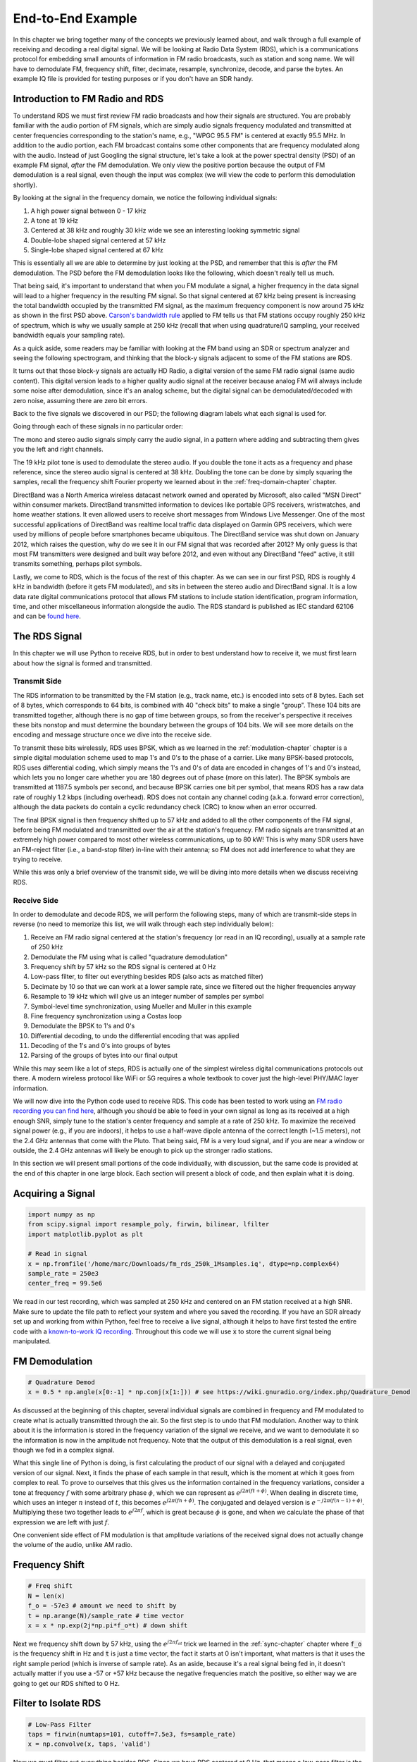 .. _rds-chapter:

##################
End-to-End Example
##################

In this chapter we bring together many of the concepts we previously learned about, and walk through a full example of receiving and decoding a real digital signal.  We will be looking at Radio Data System (RDS), which is a communications protocol for embedding small amounts of information in FM radio broadcasts, such as station and song name.  We will have to demodulate FM, frequency shift, filter, decimate, resample, synchronize, decode, and parse the bytes.  An example IQ file is provided for testing purposes or if you don't have an SDR handy.

********************************
Introduction to FM Radio and RDS
********************************

To understand RDS we must first review FM radio broadcasts and how their signals are structured.  You are probably familiar with the audio portion of FM signals, which are simply audio signals frequency modulated and transmitted at center frequencies corresponding to the station's name, e.g., "WPGC 95.5 FM" is centered at exactly 95.5 MHz.  In addition to the audio portion, each FM broadcast contains some other components that are frequency modulated along with the audio.  Instead of just Googling the signal structure, let's take a look at the power spectral density (PSD) of an example FM signal, *after* the FM demodulation. We only view the positive portion because the output of FM demodulation is a real signal, even though the input was complex (we will view the code to perform this demodulation shortly). 

.. image:: ../_images/fm_psd.svg
   :align: center 
   :target: ../_images/fm_psd.svg

By looking at the signal in the frequency domain, we notice the following individual signals:

#. A high power signal between 0 - 17 kHz
#. A tone at 19 kHz
#. Centered at 38 kHz and roughly 30 kHz wide we see an interesting looking symmetric signal
#. Double-lobe shaped signal centered at 57 kHz
#. Single-lobe shaped signal centered at 67 kHz

This is essentially all we are able to determine by just looking at the PSD, and remember that this is *after* the FM demodulation.  The PSD before the FM demodulation looks like the following, which doesn't really tell us much.

.. image:: ../_images/fm_before_demod.svg
   :align: center 
   :target: ../_images/fm_before_demod.svg
   
That being said, it's important to understand that when you FM modulate a signal, a higher frequency in the data signal will lead to a higher frequency in the resulting FM signal.  So that signal centered at 67 kHz being present is increasing the total bandwidth occupied by the transmitted FM signal, as the maximum frequency component is now around 75 kHz as shown in the first PSD above.  `Carson's bandwidth rule <https://en.wikipedia.org/wiki/Carson_bandwidth_rule>`_ applied to FM tells us that FM stations occupy roughly 250 kHz of spectrum, which is why we usually sample at 250 kHz (recall that when using quadrature/IQ sampling, your received bandwidth equals your sampling rate).

As a quick aside, some readers may be familiar with looking at the FM band using an SDR or spectrum analyzer and seeing the following spectrogram, and thinking that the block-y signals adjacent to some of the FM stations are RDS.  

.. image:: ../_images/fm_band_psd.png
   :scale: 80 % 
   :align: center 

It turns out that those block-y signals are actually HD Radio, a digital version of the same FM radio signal (same audio content).  This digital version leads to a higher quality audio signal at the receiver because analog FM will always include some noise after demodulation, since it's an analog scheme, but the digital signal can be demodulated/decoded with zero noise, assuming there are zero bit errors.  

Back to the five signals we discovered in our PSD; the following diagram labels what each signal is used for.  

.. image:: ../_images/fm_components.png
   :scale: 80 % 
   :align: center 

Going through each of these signals in no particular order:

The mono and stereo audio signals simply carry the audio signal, in a pattern where adding and subtracting them gives you the left and right channels.

The 19 kHz pilot tone is used to demodulate the stereo audio.  If you double the tone it acts as a frequency and phase reference, since the stereo audio signal is centered at 38 kHz.  Doubling the tone can be done by simply squaring the samples, recall the frequency shift Fourier property we learned about in the :ref:`freq-domain-chapter` chapter.

DirectBand was a North America wireless datacast network owned and operated by Microsoft, also called "MSN Direct" within consumer markets. DirectBand transmitted information to devices like portable GPS receivers, wristwatches, and home weather stations.  It even allowed users to receive short messages from Windows Live Messenger.  One of the most successful applications of DirectBand was realtime local traffic data displayed on Garmin GPS receivers, which were used by millions of people before smartphones became ubiquitous.  The DirectBand service was shut down on January 2012, which raises the question, why do we see it in our FM signal that was recorded after 2012?  My only guess is that most FM transmitters were designed and built way before 2012, and even without any DirectBand "feed" active, it still transmits something, perhaps pilot symbols.

Lastly, we come to RDS, which is the focus of the rest of this chapter.  As we can see in our first PSD, RDS is roughly 4 kHz in bandwidth (before it gets FM modulated), and sits in between the stereo audio and DirectBand signal.  It is a low data rate digital communications protocol that allows FM stations to include station identification, program information, time, and other miscellaneous information alongside the audio.  The RDS standard is published as IEC standard 62106 and can be `found here <http://www.interactive-radio-system.com/docs/EN50067_RDS_Standard.pdf>`_.

********************************
The RDS Signal
********************************

In this chapter we will use Python to receive RDS, but in order to best understand how to receive it, we must first learn about how the signal is formed and transmitted.  

Transmit Side
#############

The RDS information to be transmitted by the FM station (e.g., track name, etc.) is encoded into sets of 8 bytes.  Each set of 8 bytes, which corresponds to 64 bits, is combined with 40 "check bits" to make a single "group".  These 104 bits are transmitted together, although there is no gap of time between groups, so from the receiver's perspective it receives these bits nonstop and must determine the boundary between the groups of 104 bits.   We will see more details on the encoding and message structure once we dive into the receive side.

To transmit these bits wirelessly, RDS uses BPSK, which as we learned in the :ref:`modulation-chapter` chapter is a simple digital modulation scheme used to map 1's and 0's to the phase of a carrier.  Like many BPSK-based protocols, RDS uses differential coding, which simply means the 1's and 0's of data are encoded in changes of 1's and 0's instead, which lets you no longer care whether you are 180 degrees out of phase (more on this later).  The BPSK symbols are transmitted at 1187.5 symbols per second, and because BPSK carries one bit per symbol, that means RDS has a raw data rate of roughly 1.2 kbps (including overhead).  RDS does not contain any channel coding (a.k.a. forward error correction), although the data packets do contain a cyclic redundancy check (CRC) to know when an error occurred.

The final BPSK signal is then frequency shifted up to 57 kHz and added to all the other components of the FM signal, before being FM modulated and transmitted over the air at the station's frequency.  FM radio signals are transmitted at an extremely high power compared to most other wireless communications, up to 80 kW!  This is why many SDR users have an FM-reject filter (i.e., a band-stop filter) in-line with their antenna; so FM does not add interference to what they are trying to receive.

While this was only a brief overview of the transmit side, we will be diving into more details when we discuss receiving RDS.

Receive Side
############

In order to demodulate and decode RDS, we will perform the following steps, many of which are transmit-side steps in reverse (no need to memorize this list, we will walk through each step individually below):

#. Receive an FM radio signal centered at the station's frequency (or read in an IQ recording), usually at a sample rate of 250 kHz
#. Demodulate the FM using what is called "quadrature demodulation"
#. Frequency shift by 57 kHz so the RDS signal is centered at 0 Hz
#. Low-pass filter, to filter out everything besides RDS (also acts as matched filter)
#. Decimate by 10 so that we can work at a lower sample rate, since we filtered out the higher frequencies anyway
#. Resample to 19 kHz which will give us an integer number of samples per symbol
#. Symbol-level time synchronization, using Mueller and Muller in this example
#. Fine frequency synchronization using a Costas loop
#. Demodulate the BPSK to 1's and 0's
#. Differential decoding, to undo the differential encoding that was applied
#. Decoding of the 1's and 0's into groups of bytes
#. Parsing of the groups of bytes into our final output

While this may seem like a lot of steps, RDS is actually one of the simplest wireless digital communications protocols out there.  A modern wireless protocol like WiFi or 5G requires a whole textbook to cover just the high-level PHY/MAC layer information.

We will now dive into the Python code used to receive RDS.  This code has been tested to work using an `FM radio recording you can find here <https://github.com/777arc/498x/blob/master/fm_rds_250k_1Msamples.iq?raw=true>`_, although you should be able to feed in your own signal as long as its received at a high enough SNR, simply tune to the station's center frequency and sample at a rate of 250 kHz.  To maximize the received signal power (e.g., if you are indoors), it helps to use a half-wave dipole antenna of the correct length (~1.5 meters), not the 2.4 GHz antennas that come with the Pluto.  That being said, FM is a very loud signal, and if you are near a window or outside, the 2.4 GHz antennas will likely be enough to pick up the stronger radio stations.  

In this section we will present small portions of the code individually, with discussion, but the same code is provided at the end of this chapter in one large block.  Each section will present a block of code, and then explain what it is doing.

********************************
Acquiring a Signal
********************************

.. code-block:: python

 import numpy as np
 from scipy.signal import resample_poly, firwin, bilinear, lfilter
 import matplotlib.pyplot as plt
 
 # Read in signal
 x = np.fromfile('/home/marc/Downloads/fm_rds_250k_1Msamples.iq', dtype=np.complex64)
 sample_rate = 250e3
 center_freq = 99.5e6

We read in our test recording, which was sampled at 250 kHz and centered on an FM station received at a high SNR.  Make sure to update the file path to reflect your system and where you saved the recording.  If you have an SDR already set up and working from within Python, feel free to receive a live signal, although it helps to have first tested the entire code with a `known-to-work IQ recording <https://github.com/777arc/498x/blob/master/fm_rds_250k_1Msamples.iq?raw=true>`_.  Throughout this code we will use :code:`x` to store the current signal being manipulated. 

********************************
FM Demodulation
********************************

.. code-block:: python

 # Quadrature Demod
 x = 0.5 * np.angle(x[0:-1] * np.conj(x[1:])) # see https://wiki.gnuradio.org/index.php/Quadrature_Demod

As discussed at the beginning of this chapter, several individual signals are combined in frequency and FM modulated to create what is actually transmitted through the air.  So the first step is to undo that FM modulation.  Another way to think about it is the information is stored in the frequency variation of the signal we receive, and we want to demodulate it so the information is now in the amplitude not frequency.  Note that the output of this demodulation is a real signal, even though we fed in a complex signal.

What this single line of Python is doing, is first calculating the product of our signal with a delayed and conjugated version of our signal.  Next, it finds the phase of each sample in that result, which is the moment at which it goes from complex to real.  To prove to ourselves that this gives us the information contained in the frequency variations, consider a tone at frequency :math:`f` with some arbitrary phase :math:`\phi`, which we can represent as :math:`e^{j2 \pi (f t + \phi)}`.  When dealing in discrete time, which uses an integer :math:`n` instead of :math:`t`, this becomes :math:`e^{j2 \pi (f n + \phi)}`.  The conjugated and delayed version is :math:`e^{-j2 \pi (f (n-1) + \phi)}`.  Multiplying these two together leads to :math:`e^{j2 \pi f}`, which is great because :math:`\phi` is gone, and when we calculate the phase of that expression we are left with just :math:`f`.

One convenient side effect of FM modulation is that amplitude variations of the received signal does not actually change the volume of the audio, unlike AM radio.  

********************************
Frequency Shift
********************************

.. code-block:: python

 # Freq shift
 N = len(x)
 f_o = -57e3 # amount we need to shift by
 t = np.arange(N)/sample_rate # time vector
 x = x * np.exp(2j*np.pi*f_o*t) # down shift

Next we frequency shift down by 57 kHz, using the :math:`e^{j2 \pi f_ot}` trick we learned in the :ref:`sync-chapter` chapter where :code:`f_o` is the frequency shift in Hz and :code:`t` is just a time vector, the fact it starts at 0 isn't important, what matters is that it uses the right sample period (which is inverse of sample rate).  As an aside, because it's a real signal being fed in, it doesn't actually matter if you use a -57 or +57 kHz because the negative frequencies match the positive, so either way we are going to get our RDS shifted to 0 Hz.

********************************
Filter to Isolate RDS
********************************

.. code-block:: python

 # Low-Pass Filter
 taps = firwin(numtaps=101, cutoff=7.5e3, fs=sample_rate)
 x = np.convolve(x, taps, 'valid')

Now we must filter out everything besides RDS. Since we have RDS centered at 0 Hz, that means a low-pass filter is the one we want.  We use :code:`firwin()` to design an FIR filter (i.e., find the taps), which just needs to know how many taps we want the filter to be, and the cutoff frequency.  The sample rate must also be provided or else the cutoff frequency doesn't make sense to firwin.  The result is a symmetric low-pass filter, so we know the taps are going to be real numbers, and we can apply the filter to our signal using a convolution.  We choose :code:`'valid'` to get rid of the edge effects of doing convolution, although in this case it doesn't really matter because we are feeding in such a long signal that a few weird samples on either edge isn't going to throw anything off.

Side note: At some point I will update the filter above to use a proper matched filter (root-raised cosine I believe is what RDS uses), for conceptual sake, but I got the same error rates using the firwin() approach as GNU Radio's proper matched filter, so it's clearly not a strict requirement.

********************************
Decimate by 10
********************************

.. code-block:: python

 # Decimate by 10, now that we filtered and there wont be aliasing
 x = x[::10]
 sample_rate = 25e3

Any time you filter down to a small fraction of your bandwidth (e.g., we started with 125 kHz of *real* bandwidth and saved only 7.5 kHz of that), it makes sense to decimate.  Recall the beginning of the :ref:`sampling-chapter` chapter where we learned about the Nyquist Rate and being able to fully store band-limited information as long as we sampled at twice the highest frequency. Well now that we used our low-pass filter, our highest frequency is about 7.5 kHz, so we only need a sample rate of 15 kHz.  Just to be safe we'll add some margin and use a new sample rate of 25 kHz (this ends up working well mathematically later on).  

We perform the decimation by simply throwing out 9 out of every 10 samples, since we previously were at a sample rate of 250 kHz and we want it to now be at 25 kHz.  This might seem confusing at first, because throwing out 90% of the samples feels like you are throwing out information, but if you review the :ref:`sampling-chapter` chapter you will see why we are not actually losing anything, because we filtered properly (which acted as our anti-aliasing filter) and reduced our maximum frequency and thus signal bandwidth.

From a code perspective this is probably the simplest step out of them all, but make sure to update your :code:`sample_rate` variable to reflect the new sample rate.

********************************
Resample to 19 kHz
********************************

.. code-block:: python

 # Resample to 19kHz
 x = resample_poly(x, 19, 25) # up, down
 sample_rate = 19e3

In the :ref:`pulse-shaping-chapter` chapter we solidified the concept of "samples per symbol", and learned the convenience of having an integer number of samples per symbol (a fractional value is valid, just not convenient).  As mentioned earlier, RDS uses BPSK transmitting 1187.5 symbols per second.  If we continue to use our signal as-is, sampled at 25 kHz, we'll have 21.052631579 samples per symbol (pause and think about the math if that doesn't make sense).  So what we really want is a sample rate that is an integer multiple of 1187.5 Hz, but we can't go too low or we won't be able to "store" our full signal's bandwidth.  In the previous subsection we talked about how we need a sample rate of 15 kHz or higher, and we chose 25 kHz just to give us some margin.

Finding the best sample rate to resample to comes down to how many samples per symbol we want, and we can work backwards.  Hypothetically, let us consider targeting 10 samples per symbol.  The RDS symbol rate of 1187.5 multiplied by 10 would give us a sample rate of 11.875 kHz, which unfortunately is not high enough for Nyquist.  How about 13 samples per symbol?  1187.5 multiplied by 13 gives us 15437.5 Hz, which is above 15 kHz, but quite the uneven number.  How about the next power of 2, so 16 samples per symbol?  1187.5 multiplied by 16 is exactly 19 kHz!  The even number is less of a coincidence and more of a protocol design choice.  

To resample from 25 kHz to 19 kHz, we use :code:`resample_poly()` which upsamples by an integer value, filters, then downsamples by an integer value.  This is convenient because instead of entering in 25000 and 19000 we can use 25 and 19.  If we had used 13 samples per symbol by using a sample rate of 15437.5 Hz, we wouldn't be able to use :code:`resample_poly()` and the resampling process would be much more complicated.

Once again, always remember to update your :code:`sample_rate` variable when performing an operation that changes it.

***********************************
Time Synchronization (Symbol-Level)
***********************************

.. code-block:: python

 # Symbol sync, using what we did in sync chapter
 samples = x # for the sake of matching the sync chapter
 samples_interpolated = resample_poly(samples, 32, 1) # we'll use 32 as the interpolation factor, arbitrarily chosen, seems to work better than 16
 sps = 16
 mu = 0.01 # initial estimate of phase of sample
 out = np.zeros(len(samples) + 10, dtype=np.complex64)
 out_rail = np.zeros(len(samples) + 10, dtype=np.complex64) # stores values, each iteration we need the previous 2 values plus current value
 i_in = 0 # input samples index
 i_out = 2 # output index (let first two outputs be 0)
 while i_out < len(samples) and i_in+32 < len(samples):
     out[i_out] = samples_interpolated[i_in*32 + int(mu*32)] # grab what we think is the "best" sample
     out_rail[i_out] = int(np.real(out[i_out]) > 0) + 1j*int(np.imag(out[i_out]) > 0)
     x = (out_rail[i_out] - out_rail[i_out-2]) * np.conj(out[i_out-1])
     y = (out[i_out] - out[i_out-2]) * np.conj(out_rail[i_out-1])
     mm_val = np.real(y - x)
     mu += sps + 0.01*mm_val
     i_in += int(np.floor(mu)) # round down to nearest int since we are using it as an index
     mu = mu - np.floor(mu) # remove the integer part of mu
     i_out += 1 # increment output index
 x = out[2:i_out] # remove the first two, and anything after i_out (that was never filled out)

We are finally ready for our symbol/time synchronization, here we will use the exact same Mueller and Muller clock synchronization code from the :ref:`sync-chapter` chapter, reference it if you want to learn more about how it works.  We set the sample per symbol (:code:`sps`) to 16 as discussed earlier.  A mu gain value of 0.01 was found via experimentation to work well.  The output should now be one sample per symbol, i.e., our output is our "soft symbols", with possible frequency offset included.  The following constellation plot animation is used to verify we are getting BPSK symbols (with a frequency offset causing rotation):

.. image:: ../_images/constellation-animated.gif
   :scale: 80 % 
   :align: center 

If you are using your own FM signal and are not getting two distinct clusters of complex samples at this point, it means either the symbol sync above failed to achieve sync, or there is something wrong with one of the previous steps.  You don't need to animate the constellation, but if you plot it, make sure to avoid plotting all the samples, because it will just look like a circle.  If you plot only 100 or 200 samples at a time, you will get a better feel for whether they are in two clusters or not, even if they are spinning.

********************************
Fine Frequency Synchronization
********************************

.. code-block:: python

 # Fine freq sync
 samples = x # for the sake of matching the sync chapter
 N = len(samples)
 phase = 0
 freq = 0
 # These next two params is what to adjust, to make the feedback loop faster or slower (which impacts stability)
 alpha = 8.0 
 beta = 0.002
 out = np.zeros(N, dtype=np.complex64)
 freq_log = []
 for i in range(N):
     out[i] = samples[i] * np.exp(-1j*phase) # adjust the input sample by the inverse of the estimated phase offset
     error = np.real(out[i]) * np.imag(out[i]) # This is the error formula for 2nd order Costas Loop (e.g. for BPSK)
 
     # Advance the loop (recalc phase and freq offset)
     freq += (beta * error)
     freq_log.append(freq * sample_rate / (2*np.pi)) # convert from angular velocity to Hz for logging
     phase += freq + (alpha * error)
 
     # Optional: Adjust phase so its always between 0 and 2pi, recall that phase wraps around every 2pi
     while phase >= 2*np.pi:
         phase -= 2*np.pi
     while phase < 0:
         phase += 2*np.pi
 x = out

We will also copy the fine frequency synchronization Python code from the :ref:`sync-chapter` chapter, which uses a Costas loop to remove any residual frequency offset, as well as align our BPSK to the real (I) axis, by forcing Q to be as close to zero as possible.  Anything left in Q is likely due to the noise in the signal, assuming the Costas loop was tuned properly.  Just for fun let's view the same animation as above except after the frequency synchronization has been performed (no more spinning!):

.. image:: ../_images/constellation-animated-postcostas.gif
   :scale: 80 % 
   :align: center 

Additionally, we can look at the estimated frequency error over time to see the Costas loop working, note how we logged it in the code above.  It appears that there was about 13 Hz of frequency offset, either due to the transmitter's oscillator/LO being off or the receiver's LO (most likely the receiver).  If you are using your own FM signal, you may need to tweak :code:`alpha` and :code:`beta` until the curve looks similar, it should achieve synchronization fairly quickly (e.g., a few hundred symbols) and maintain it with minimal oscillation.  The pattern you see below after it finds its steady state is frequency jitter, not oscillation.

.. image:: ../_images/freq_error.png
   :scale: 40 % 
   :align: center 

********************************
Demodulate the BPSK
********************************

.. code-block:: python

 # Demod BPSK
 bits = (np.real(x) > 0).astype(int) # 1's and 0's

Demodulating the BPSK at this point is very easy, recall that each sample represents one soft symbol, so all we have to do is check whether each sample is above or below 0.  The :code:`.astype(int)` is just so we can work with an array of ints instead of an array of bools.  You may wonder whether above/below zero represents a 1 or 0.  As you will see in the next step, it doesn't matter!

********************************
Differential Decoding
********************************

.. code-block:: python

 # Differential decoding, so that it doesn't matter whether our BPSK was 180 degrees rotated without us realizing it
 bits = (bits[1:] - bits[0:-1]) % 2
 bits = bits.astype(np.uint8) # for decoder

The BPSK signal used differential coding when it was created, which means that each 1 and 0 of the original data was transformed such that a change from 1 to 0 or 0 to 1 got mapped to a 1, and no change got mapped to a 0.  The nice benefit of using differential coding is so you don't have to worry about 180 degree rotations in receiving the BPSK, because whether we consider a 1 to be greater than zero or less than zero is no longer an impact, what matters is changing between 1 and 0.  This concept might be easier to understand by looking at example data, below shows the first 10 symbols before and after the differential decoding:

.. code-block:: python

 [1 1 1 1 0 1 0 0 1 1] # before differential decoding
 [- 0 0 0 1 1 1 0 1 0] # after differential decoding

********************************
RDS Decoding
********************************

We finally have our bits of information, and we are ready to decode what they mean!  The massive block of code provided below is what we will use to decode the 1's and 0's into groups of bytes.  This part would make a lot more sense if we first created the transmitter portion of RDS, but for now just know that in RDS, bytes are grouped into groups of 12 bytes, where the first 8 represent the data and the last 4 act as a sync word (called "offset words").  The last 4 bytes are not needed by the next step (the parser) so we don't include them in the output.  This block of code takes in the 1's and 0's created above (in the form of a 1D array of uint8's) and outputs a list of lists of bytes (a list of 8 bytes where those 8 bytes are in a list).  This makes it convenient for the next step, which will iterate through the list of 8 bytes, one group of 8 at a time.

Most of the actual decoding code below revolves around syncing (at the byte level, not symbol) and error checking.  It works in blocks of 104 bits, each block is either received correctly or in error (using CRC to check), and every 50 blocks it checks whether more than 35 of them were received with error, in which case it resets everything and attempts to sync again.  The CRC is performed using a 10-bit check, with polynomial :math:`x^{10}+x^8+x^7+x^5+x^4+x^3+1`; this occurs when :code:`reg` is xor'ed with 0x5B9 which is the binary equivalent of that polynomial.  In Python, the bitwise operators for [and, or, not, xor] are :code:`& | ~ ^` respectively, exactly the same as C++. A left bit shift is :code:`x << y` (same as multiplying x by 2**y), and a right bit shift is :code:`x >> y` (same as dividing x by 2**y), also like in C++.  

Note, you **do not** need to go through all of this code, or any of it, especially if you are focusing on learning the physical (PHY) layer side of DSP and SDR, as this does *not* represent signal processing.  This code is simply an implementation of a RDS decoder, and essentially none of it can be reused for other protocols, because it's so specific to the way RDS works.  If you are already somewhat exhausted by this chapter, feel free to just skip this enormous block of code that has one fairly simple job but does it in a complex manner.

.. code-block:: python

 # Constants
 syndrome = [383, 14, 303, 663, 748]
 offset_pos = [0, 1, 2, 3, 2]
 offset_word = [252, 408, 360, 436, 848]
 
 # see Annex B, page 64 of the standard
 def calc_syndrome(x, mlen):
     reg = 0
     plen = 10
     for ii in range(mlen, 0, -1):
         reg = (reg << 1) | ((x >> (ii-1)) & 0x01)
         if (reg & (1 << plen)):
             reg = reg ^ 0x5B9
     for ii in range(plen, 0, -1):
         reg = reg << 1
         if (reg & (1 << plen)):
             reg = reg ^ 0x5B9
     return reg & ((1 << plen) - 1) # select the bottom plen bits of reg
 
 # Initialize all the working vars we'll need during the loop
 synced = False
 presync = False
 
 wrong_blocks_counter = 0
 blocks_counter = 0
 group_good_blocks_counter = 0
 
 reg = np.uint32(0) # was unsigned long in C++ (64 bits) but numpy doesn't support bitwise ops of uint64, I don't think it gets that high anyway
 lastseen_offset_counter = 0
 lastseen_offset = 0
 
 # the synchronization process is described in Annex C, page 66 of the standard */
 bytes_out = []
 for i in range(len(bits)):
     # in C++ reg doesn't get init so it will be random at first, for ours its 0s
     # It was also an unsigned long but never seemed to get anywhere near the max value
     # bits are either 0 or 1
     reg = np.bitwise_or(np.left_shift(reg, 1), bits[i]) # reg contains the last 26 rds bits. these are both bitwise ops
     if not synced:
         reg_syndrome = calc_syndrome(reg, 26)
         for j in range(5):
             if reg_syndrome == syndrome[j]:
                 if not presync:
                     lastseen_offset = j
                     lastseen_offset_counter = i
                     presync = True
                 else:
                     if offset_pos[lastseen_offset] >= offset_pos[j]:
                         block_distance = offset_pos[j] + 4 - offset_pos[lastseen_offset]
                     else:
                         block_distance = offset_pos[j] - offset_pos[lastseen_offset]
                     if (block_distance*26) != (i - lastseen_offset_counter):
                         presync = False
                     else:
                         print('Sync State Detected')
                         wrong_blocks_counter = 0
                         blocks_counter = 0
                         block_bit_counter = 0
                         block_number = (j + 1) % 4
                         group_assembly_started = False
                         synced = True
             break # syndrome found, no more cycles
 
     else: # SYNCED
         # wait until 26 bits enter the buffer */
         if block_bit_counter < 25:
             block_bit_counter += 1
         else:
             good_block = False
             dataword = (reg >> 10) & 0xffff
             block_calculated_crc = calc_syndrome(dataword, 16)
             checkword = reg & 0x3ff
             if block_number == 2: # manage special case of C or C' offset word
                 block_received_crc = checkword ^ offset_word[block_number]
                 if (block_received_crc == block_calculated_crc):
                     good_block = True
                 else:
                     block_received_crc = checkword ^ offset_word[4]
                     if (block_received_crc == block_calculated_crc):
                         good_block = True
                     else:
                         wrong_blocks_counter += 1
                         good_block = False
             else:
                 block_received_crc = checkword ^ offset_word[block_number] # bitwise xor
                 if block_received_crc == block_calculated_crc:
                     good_block = True
                 else:
                     wrong_blocks_counter += 1
                     good_block = False
                 
             # Done checking CRC
             if block_number == 0 and good_block:
                 group_assembly_started = True
                 group_good_blocks_counter = 1
                 bytes = bytearray(8) # 8 bytes filled with 0s
             if group_assembly_started:
                 if not good_block:
                     group_assembly_started = False
                 else:
                     # raw data bytes, as received from RDS. 8 info bytes, followed by 4 RDS offset chars: ABCD/ABcD/EEEE (in US) which we leave out here
                     # RDS information words
                     # block_number is either 0,1,2,3 so this is how we fill out the 8 bytes
                     bytes[block_number*2] = (dataword >> 8) & 255
                     bytes[block_number*2+1] = dataword & 255
                     group_good_blocks_counter += 1
                     #print('group_good_blocks_counter:', group_good_blocks_counter)
                 if group_good_blocks_counter == 5:
                     #print(bytes)
                     bytes_out.append(bytes) # list of len-8 lists of bytes
             block_bit_counter = 0
             block_number = (block_number + 1) % 4
             blocks_counter += 1
             if blocks_counter == 50:
                 if wrong_blocks_counter > 35: # This many wrong blocks must mean we lost sync
                     print("Lost Sync (Got ", wrong_blocks_counter, " bad blocks on ", blocks_counter, " total)")
                     synced = False
                     presync = False
                 else:
                     print("Still Sync-ed (Got ", wrong_blocks_counter, " bad blocks on ", blocks_counter, " total)")
                 blocks_counter = 0
                 wrong_blocks_counter = 0

Below shows an example output from this decoding step, note how in this example it synced fairly quickly but then loses sync a couple times for some reason, although it's still able to parse all of the data as we'll see.  If you are using the downloadable 1M samples file, you will only see the first few lines below.  The actual contents of these bytes just look like random numbers/characters depending on how you display them, but in the next step we will parse them into human readable information!

.. code-block:: console

 Sync State Detected
 Still Sync-ed (Got  0  bad blocks on  50  total)
 Still Sync-ed (Got  0  bad blocks on  50  total)
 Still Sync-ed (Got  0  bad blocks on  50  total)
 Still Sync-ed (Got  0  bad blocks on  50  total)
 Still Sync-ed (Got  1  bad blocks on  50  total)
 Still Sync-ed (Got  5  bad blocks on  50  total)
 Still Sync-ed (Got  26  bad blocks on  50  total)
 Lost Sync (Got  50  bad blocks on  50  total)
 Sync State Detected
 Still Sync-ed (Got  3  bad blocks on  50  total)
 Still Sync-ed (Got  0  bad blocks on  50  total)
 Still Sync-ed (Got  0  bad blocks on  50  total)
 Still Sync-ed (Got  0  bad blocks on  50  total)
 Still Sync-ed (Got  0  bad blocks on  50  total)
 Still Sync-ed (Got  0  bad blocks on  50  total)
 Still Sync-ed (Got  0  bad blocks on  50  total)
 Still Sync-ed (Got  0  bad blocks on  50  total)
 Still Sync-ed (Got  0  bad blocks on  50  total)
 Still Sync-ed (Got  0  bad blocks on  50  total)
 Still Sync-ed (Got  0  bad blocks on  50  total)
 Still Sync-ed (Got  0  bad blocks on  50  total)
 Still Sync-ed (Got  0  bad blocks on  50  total)
 Still Sync-ed (Got  0  bad blocks on  50  total)
 Still Sync-ed (Got  0  bad blocks on  50  total)
 Still Sync-ed (Got  0  bad blocks on  50  total)
 Still Sync-ed (Got  0  bad blocks on  50  total)
 Still Sync-ed (Got  0  bad blocks on  50  total)
 Still Sync-ed (Got  0  bad blocks on  50  total)
 Still Sync-ed (Got  0  bad blocks on  50  total)
 Still Sync-ed (Got  0  bad blocks on  50  total)
 Still Sync-ed (Got  0  bad blocks on  50  total)
 Still Sync-ed (Got  2  bad blocks on  50  total)
 Still Sync-ed (Got  1  bad blocks on  50  total)
 Still Sync-ed (Got  20  bad blocks on  50  total)
 Lost Sync (Got  47  bad blocks on  50  total)
 Sync State Detected
 Still Sync-ed (Got  32  bad blocks on  50  total)
 
********************************
RDS Parsing
********************************

Now that we have bytes, in groups of 8, we can extract the final data, i.e., the final output that is human understandable.  This is known as parsing the bytes, and just like the decoder in the previous section, it is simply an implementation of the RDS protocol, and is really not that important to understand.  Luckily it's not a ton of code, if you don't include the two tables defined at the start, which are simply the lookup tables for the type of FM channel and the coverage area.

For those who want to learn how this code works, I'll provide some added information.  The protocol uses this concept of an A/B flag, which means some messages are marked A and others B, and the parsing changes based on which one (whether it's A or B is stored in the third bit of the second byte).  It also uses different "group" types which are analogous to message type, and in this code we are only parsing message type 2, which is the message type that has the radio text in it, which is the interesting part, it's the text that scrolls across the screen in your car.  We will still be able to parse the channel type and region, as they are stored in every message.  Lastly, note that :code:`radiotext` is a string that gets initialized to all spaces, gets filled out slowly as bytes are parsed, and then resets to all spaces if a specific set of bytes is received.  If you are curious what other message types exist, the list is: ["BASIC", "PIN/SL", "RT", "AID", "CT", "TDC", "IH", "RP", "TMC", "EWS", "EON"]. The message "RT" is radiotext which is the only one we decode.  The RDS GNU Radio block decodes "BASIC" as well, but for the stations I used for testing it didn't contain much interesting information, and would have added a lot of lines to the code below.

.. code-block:: python

 # Annex F of RBDS Standard Table F.1 (North America) and Table F.2 (Europe)
 #              Europe                   North America
 pty_table = [["Undefined",             "Undefined"],
              ["News",                  "News"],
              ["Current Affairs",       "Information"],
              ["Information",           "Sports"],
              ["Sport",                 "Talk"],
              ["Education",             "Rock"],
              ["Drama",                 "Classic Rock"],
              ["Culture",               "Adult Hits"],
              ["Science",               "Soft Rock"],
              ["Varied",                "Top 40"],
              ["Pop Music",             "Country"],
              ["Rock Music",            "Oldies"],
              ["Easy Listening",        "Soft"],
              ["Light Classical",       "Nostalgia"],
              ["Serious Classical",     "Jazz"],
              ["Other Music",           "Classical"],
              ["Weather",               "Rhythm & Blues"],
              ["Finance",               "Soft Rhythm & Blues"],
              ["Children’s Programmes", "Language"],
              ["Social Affairs",        "Religious Music"],
              ["Religion",              "Religious Talk"],
              ["Phone-In",              "Personality"],
              ["Travel",                "Public"],
              ["Leisure",               "College"],
              ["Jazz Music",            "Spanish Talk"],
              ["Country Music",         "Spanish Music"],
              ["National Music",        "Hip Hop"],
              ["Oldies Music",          "Unassigned"],
              ["Folk Music",            "Unassigned"],
              ["Documentary",           "Weather"],
              ["Alarm Test",            "Emergency Test"],
              ["Alarm",                 "Emergency"]]
 pty_locale = 1 # set to 0 for Europe which will use first column instead
 
 # page 72, Annex D, table D.2 in the standard
 coverage_area_codes = ["Local",
                        "International",
                        "National",
                        "Supra-regional",
                        "Regional 1",
                        "Regional 2",
                        "Regional 3",
                        "Regional 4",
                        "Regional 5",
                        "Regional 6",
                        "Regional 7",
                        "Regional 8",
                        "Regional 9",
                        "Regional 10",
                        "Regional 11",
                        "Regional 12"]
 
 radiotext_AB_flag = 0
 radiotext = [' ']*65
 first_time = True
 for bytes in bytes_out:
     group_0 = bytes[1] | (bytes[0] << 8)
     group_1 = bytes[3] | (bytes[2] << 8)
     group_2 = bytes[5] | (bytes[4] << 8)
     group_3 = bytes[7] | (bytes[6] << 8)
      
     group_type = (group_1 >> 12) & 0xf # here is what each one means, e.g. RT is radiotext which is the only one we decode here: ["BASIC", "PIN/SL", "RT", "AID", "CT", "TDC", "IH", "RP", "TMC", "EWS", "___", "___", "___", "___", "EON", "___"]
     AB = (group_1 >> 11 ) & 0x1 # b if 1, a if 0
 
     #print("group_type:", group_type) # this is essentially message type, i only see type 0 and 2 in my recording
     #print("AB:", AB)
 
     program_identification = group_0     # "PI"
     
     program_type = (group_1 >> 5) & 0x1f # "PTY"
     pty = pty_table[program_type][pty_locale]
     
     pi_area_coverage = (program_identification >> 8) & 0xf
     coverage_area = coverage_area_codes[pi_area_coverage]
     
     pi_program_reference_number = program_identification & 0xff # just an int
     
     if first_time:
         print("PTY:", pty)
         print("program:", pi_program_reference_number)
         print("coverage_area:", coverage_area)
         first_time = False
 
     if group_type == 2:
         # when the A/B flag is toggled, flush your current radiotext
         if radiotext_AB_flag != ((group_1 >> 4) & 0x01):
             radiotext = [' ']*65
         radiotext_AB_flag = (group_1 >> 4) & 0x01
         text_segment_address_code = group_1 & 0x0f
         if AB:
             radiotext[text_segment_address_code * 2    ] = chr((group_3 >> 8) & 0xff)
             radiotext[text_segment_address_code * 2 + 1] = chr(group_3        & 0xff)
         else:
             radiotext[text_segment_address_code *4     ] = chr((group_2 >> 8) & 0xff)
             radiotext[text_segment_address_code * 4 + 1] = chr(group_2        & 0xff)
             radiotext[text_segment_address_code * 4 + 2] = chr((group_3 >> 8) & 0xff)
             radiotext[text_segment_address_code * 4 + 3] = chr(group_3        & 0xff)
         print(''.join(radiotext))
     else:
         pass
         #print("unsupported group_type:", group_type)

Below shows the output of the parsing step for an example FM station.  Note how it has to build the radiotext string over multiple messages, and then it periodically clears out the string and starts again.  If you are using the 1M sample downloaded file, you will only see the first few lines below.

.. code-block:: console

 PTY: Top 40
 program: 29
 coverage_area: Regional 4
             ing.                                                 
             ing. Upb                                             
             ing. Upbeat.                                         
             ing. Upbeat. Rea                                     
                         
 WAY-                                                             
 WAY-FM U                                                         
 WAY-FM Uplif                                                     
 WAY-FM Uplifting                                                 
 WAY-FM Uplifting. Up                                             
 WAY-FM Uplifting. Upbeat                                         
 WAY-FM Uplifting. Upbeat. Re                                     
                                                                                      
 WayF                                                             
 WayFM Up                                                         
 WayFM Uplift                                                     
 WayFM Uplifting.                                                 
 WayFM Uplifting. Upb                                             
 WayFM Uplifting. Upbeat.                                         
 WayFM Uplifting. Upbeat. Rea                                     



********************************
Wrap-Up and Final Code
********************************

You did it!  Below is all of the code above, concatenated, it should work with the `test FM radio recording you can find here <https://github.com/777arc/498x/blob/master/fm_rds_250k_1Msamples.iq?raw=true>`_, although you should be able to feed in your own signal as long as its received at a high enough SNR, simply tune to the station's center frequency and sample at a rate of 250 kHz.  If you find you had to make tweaks to get it to work with your own recording or live SDR, let me know what you had to do, you can submit it as a GitHub PR at `the textbook's GitHub page <https://github.com/777arc/textbook>`_.  You can also find a version of this code with dozens of debug plotting/printing included, that I originally used to make this chapter, `here <https://github.com/777arc/textbook/blob/master/figure-generating-scripts/rds_demo.py>`_.  

.. raw:: html

   <details>
   <summary>Final Code</summary>
   
.. code-block:: python

 import numpy as np
 from scipy.signal import resample_poly, firwin, bilinear, lfilter
 import matplotlib.pyplot as plt

 # Read in signal
 x = np.fromfile('/home/marc/Downloads/fm_rds_250k_from_sdrplay.iq', dtype=np.complex64)
 sample_rate = 250e3
 center_freq = 99.5e6

 # Quadrature Demod
 x = 0.5 * np.angle(x[0:-1] * np.conj(x[1:])) # see https://wiki.gnuradio.org/index.php/Quadrature_Demod

 # Freq shift
 N = len(x)
 f_o = -57e3 # amount we need to shift by
 t = np.arange(N)/sample_rate # time vector
 x = x * np.exp(2j*np.pi*f_o*t) # down shift

 # Low-Pass Filter
 taps = firwin(numtaps=101, cutoff=7.5e3, fs=sample_rate)
 x = np.convolve(x, taps, 'valid')

 # Decimate by 10, now that we filtered and there wont be aliasing
 x = x[::10]
 sample_rate = 25e3

 # Resample to 19kHz
 x = resample_poly(x, 19, 25) # up, down
 sample_rate = 19e3

 # Symbol sync, using what we did in sync chapter
 samples = x # for the sake of matching the sync chapter
 samples_interpolated = resample_poly(samples, 32, 1) # we'll use 32 as the interpolation factor, arbitrarily chosen
 sps = 16
 mu = 0.01 # initial estimate of phase of sample
 out = np.zeros(len(samples) + 10, dtype=np.complex64)
 out_rail = np.zeros(len(samples) + 10, dtype=np.complex64) # stores values, each iteration we need the previous 2 values plus current value
 i_in = 0 # input samples index
 i_out = 2 # output index (let first two outputs be 0)
 while i_out < len(samples) and i_in+32 < len(samples):
     out[i_out] = samples_interpolated[i_in*32 + int(mu*32)] # grab what we think is the "best" sample
     out_rail[i_out] = int(np.real(out[i_out]) > 0) + 1j*int(np.imag(out[i_out]) > 0)
     x = (out_rail[i_out] - out_rail[i_out-2]) * np.conj(out[i_out-1])
     y = (out[i_out] - out[i_out-2]) * np.conj(out_rail[i_out-1])
     mm_val = np.real(y - x)
     mu += sps + 0.01*mm_val
     i_in += int(np.floor(mu)) # round down to nearest int since we are using it as an index
     mu = mu - np.floor(mu) # remove the integer part of mu
     i_out += 1 # increment output index
 x = out[2:i_out] # remove the first two, and anything after i_out (that was never filled out)

 # Fine freq sync
 samples = x # for the sake of matching the sync chapter
 N = len(samples)
 phase = 0
 freq = 0
 # These next two params is what to adjust, to make the feedback loop faster or slower (which impacts stability)
 alpha = 8.0 
 beta = 0.002
 out = np.zeros(N, dtype=np.complex64)
 freq_log = []
 for i in range(N):
     out[i] = samples[i] * np.exp(-1j*phase) # adjust the input sample by the inverse of the estimated phase offset
     error = np.real(out[i]) * np.imag(out[i]) # This is the error formula for 2nd order Costas Loop (e.g. for BPSK)
 
     # Advance the loop (recalc phase and freq offset)
     freq += (beta * error)
     freq_log.append(freq * sample_rate / (2*np.pi)) # convert from angular velocity to Hz for logging
     phase += freq + (alpha * error)
 
     # Optional: Adjust phase so its always between 0 and 2pi, recall that phase wraps around every 2pi
     while phase >= 2*np.pi:
         phase -= 2*np.pi
     while phase < 0:
         phase += 2*np.pi
 x = out

 # Demod BPSK
 bits = (np.real(x) > 0).astype(int) # 1's and 0's

 # Differential decoding, so that it doesn't matter whether our BPSK was 180 degrees rotated without us realizing it
 bits = (bits[1:] - bits[0:-1]) % 2
 bits = bits.astype(np.uint8) # for decoder

 ###########
 # DECODER #
 ###########
 
 # Constants
 syndrome = [383, 14, 303, 663, 748]
 offset_pos = [0, 1, 2, 3, 2]
 offset_word = [252, 408, 360, 436, 848]
 
 # see Annex B, page 64 of the standard
 def calc_syndrome(x, mlen):
     reg = 0
     plen = 10
     for ii in range(mlen, 0, -1):
         reg = (reg << 1) | ((x >> (ii-1)) & 0x01)
         if (reg & (1 << plen)):
             reg = reg ^ 0x5B9
     for ii in range(plen, 0, -1):
         reg = reg << 1
         if (reg & (1 << plen)):
             reg = reg ^ 0x5B9
     return reg & ((1 << plen) - 1) # select the bottom plen bits of reg
 
 # Initialize all the working vars we'll need during the loop
 synced = False
 presync = False
 
 wrong_blocks_counter = 0
 blocks_counter = 0
 group_good_blocks_counter = 0
 
 reg = np.uint32(0) # was unsigned long in C++ (64 bits) but numpy doesn't support bitwise ops of uint64, I don't think it gets that high anyway
 lastseen_offset_counter = 0
 lastseen_offset = 0
 
 # the synchronization process is described in Annex C, page 66 of the standard */
 bytes_out = []
 for i in range(len(bits)):
     # in C++ reg doesn't get init so it will be random at first, for ours its 0s
     # It was also an unsigned long but never seemed to get anywhere near the max value
     # bits are either 0 or 1
     reg = np.bitwise_or(np.left_shift(reg, 1), bits[i]) # reg contains the last 26 rds bits. these are both bitwise ops
     if not synced:
         reg_syndrome = calc_syndrome(reg, 26)
         for j in range(5):
             if reg_syndrome == syndrome[j]:
                 if not presync:
                     lastseen_offset = j
                     lastseen_offset_counter = i
                     presync = True
                 else:
                     if offset_pos[lastseen_offset] >= offset_pos[j]:
                         block_distance = offset_pos[j] + 4 - offset_pos[lastseen_offset]
                     else:
                         block_distance = offset_pos[j] - offset_pos[lastseen_offset]
                     if (block_distance*26) != (i - lastseen_offset_counter):
                         presync = False
                     else:
                         print('Sync State Detected')
                         wrong_blocks_counter = 0
                         blocks_counter = 0
                         block_bit_counter = 0
                         block_number = (j + 1) % 4
                         group_assembly_started = False
                         synced = True
             break # syndrome found, no more cycles
 
     else: # SYNCED
         # wait until 26 bits enter the buffer */
         if block_bit_counter < 25:
             block_bit_counter += 1
         else:
             good_block = False
             dataword = (reg >> 10) & 0xffff
             block_calculated_crc = calc_syndrome(dataword, 16)
             checkword = reg & 0x3ff
             if block_number == 2: # manage special case of C or C' offset word
                 block_received_crc = checkword ^ offset_word[block_number]
                 if (block_received_crc == block_calculated_crc):
                     good_block = True
                 else:
                     block_received_crc = checkword ^ offset_word[4]
                     if (block_received_crc == block_calculated_crc):
                         good_block = True
                     else:
                         wrong_blocks_counter += 1
                         good_block = False
             else:
                 block_received_crc = checkword ^ offset_word[block_number] # bitwise xor
                 if block_received_crc == block_calculated_crc:
                     good_block = True
                 else:
                     wrong_blocks_counter += 1
                     good_block = False
                 
             # Done checking CRC
             if block_number == 0 and good_block:
                 group_assembly_started = True
                 group_good_blocks_counter = 1
                 bytes = bytearray(8) # 8 bytes filled with 0s
             if group_assembly_started:
                 if not good_block:
                     group_assembly_started = False
                 else:
                     # raw data bytes, as received from RDS. 8 info bytes, followed by 4 RDS offset chars: ABCD/ABcD/EEEE (in US) which we leave out here
                     # RDS information words
                     # block_number is either 0,1,2,3 so this is how we fill out the 8 bytes
                     bytes[block_number*2] = (dataword >> 8) & 255
                     bytes[block_number*2+1] = dataword & 255
                     group_good_blocks_counter += 1
                     #print('group_good_blocks_counter:', group_good_blocks_counter)
                 if group_good_blocks_counter == 5:
                     #print(bytes)
                     bytes_out.append(bytes) # list of len-8 lists of bytes
             block_bit_counter = 0
             block_number = (block_number + 1) % 4
             blocks_counter += 1
             if blocks_counter == 50:
                 if wrong_blocks_counter > 35: # This many wrong blocks must mean we lost sync
                     print("Lost Sync (Got ", wrong_blocks_counter, " bad blocks on ", blocks_counter, " total)")
                     synced = False
                     presync = False
                 else:
                     print("Still Sync-ed (Got ", wrong_blocks_counter, " bad blocks on ", blocks_counter, " total)")
                 blocks_counter = 0
                 wrong_blocks_counter = 0

 ###########
 # PARSER  #
 ###########

 # Annex F of RBDS Standard Table F.1 (North America) and Table F.2 (Europe)
 #              Europe                   North America
 pty_table = [["Undefined",             "Undefined"],
              ["News",                  "News"],
              ["Current Affairs",       "Information"],
              ["Information",           "Sports"],
              ["Sport",                 "Talk"],
              ["Education",             "Rock"],
              ["Drama",                 "Classic Rock"],
              ["Culture",               "Adult Hits"],
              ["Science",               "Soft Rock"],
              ["Varied",                "Top 40"],
              ["Pop Music",             "Country"],
              ["Rock Music",            "Oldies"],
              ["Easy Listening",        "Soft"],
              ["Light Classical",       "Nostalgia"],
              ["Serious Classical",     "Jazz"],
              ["Other Music",           "Classical"],
              ["Weather",               "Rhythm & Blues"],
              ["Finance",               "Soft Rhythm & Blues"],
              ["Children’s Programmes", "Language"],
              ["Social Affairs",        "Religious Music"],
              ["Religion",              "Religious Talk"],
              ["Phone-In",              "Personality"],
              ["Travel",                "Public"],
              ["Leisure",               "College"],
              ["Jazz Music",            "Spanish Talk"],
              ["Country Music",         "Spanish Music"],
              ["National Music",        "Hip Hop"],
              ["Oldies Music",          "Unassigned"],
              ["Folk Music",            "Unassigned"],
              ["Documentary",           "Weather"],
              ["Alarm Test",            "Emergency Test"],
              ["Alarm",                 "Emergency"]]
 pty_locale = 1 # set to 0 for Europe which will use first column instead
 
 # page 72, Annex D, table D.2 in the standard
 coverage_area_codes = ["Local",
                        "International",
                        "National",
                        "Supra-regional",
                        "Regional 1",
                        "Regional 2",
                        "Regional 3",
                        "Regional 4",
                        "Regional 5",
                        "Regional 6",
                        "Regional 7",
                        "Regional 8",
                        "Regional 9",
                        "Regional 10",
                        "Regional 11",
                        "Regional 12"]
 
 radiotext_AB_flag = 0
 radiotext = [' ']*65
 first_time = True
 for bytes in bytes_out:
     group_0 = bytes[1] | (bytes[0] << 8)
     group_1 = bytes[3] | (bytes[2] << 8)
     group_2 = bytes[5] | (bytes[4] << 8)
     group_3 = bytes[7] | (bytes[6] << 8)
      
     group_type = (group_1 >> 12) & 0xf # here is what each one means, e.g. RT is radiotext which is the only one we decode here: ["BASIC", "PIN/SL", "RT", "AID", "CT", "TDC", "IH", "RP", "TMC", "EWS", "___", "___", "___", "___", "EON", "___"]
     AB = (group_1 >> 11 ) & 0x1 # b if 1, a if 0
 
     #print("group_type:", group_type) # this is essentially message type, i only see type 0 and 2 in my recording
     #print("AB:", AB)
 
     program_identification = group_0     # "PI"
     
     program_type = (group_1 >> 5) & 0x1f # "PTY"
     pty = pty_table[program_type][pty_locale]
     
     pi_area_coverage = (program_identification >> 8) & 0xf
     coverage_area = coverage_area_codes[pi_area_coverage]
     
     pi_program_reference_number = program_identification & 0xff # just an int
     
     if first_time:
         print("PTY:", pty)
         print("program:", pi_program_reference_number)
         print("coverage_area:", coverage_area)
         first_time = False
 
     if group_type == 2:
         # when the A/B flag is toggled, flush your current radiotext
         if radiotext_AB_flag != ((group_1 >> 4) & 0x01):
             radiotext = [' ']*65
         radiotext_AB_flag = (group_1 >> 4) & 0x01
         text_segment_address_code = group_1 & 0x0f
         if AB:
             radiotext[text_segment_address_code * 2    ] = chr((group_3 >> 8) & 0xff)
             radiotext[text_segment_address_code * 2 + 1] = chr(group_3        & 0xff)
         else:
             radiotext[text_segment_address_code *4     ] = chr((group_2 >> 8) & 0xff)
             radiotext[text_segment_address_code * 4 + 1] = chr(group_2        & 0xff)
             radiotext[text_segment_address_code * 4 + 2] = chr((group_3 >> 8) & 0xff)
             radiotext[text_segment_address_code * 4 + 3] = chr(group_3        & 0xff)
         print(''.join(radiotext))
     else:
         pass
         #print("unsupported group_type:", group_type)

.. raw:: html

   </details>

Once again, the example FM recording known to work with this code `can be found here <https://github.com/777arc/498x/blob/master/fm_rds_250k_1Msamples.iq?raw=true>`_.

For those interested in demodulating the actual audio signal, just add the following lines right after the "Acquiring a Signal" section (special thanks to `Joel Cordeiro <http://github.com/joeugenio>`_ for the code):

.. code-block:: python

 # Add the following code right after the "Acquiring a Signal" section
 
 from scipy.io import wavfile
 
 # Demodulation
 x = np.diff(np.unwrap(np.angle(x)))
 
 # De-emphasis filter, H(s) = 1/(RC*s + 1), implemented as IIR via bilinear transform
 bz, az = bilinear(1, [75e-6, 1], fs=sample_rate)
 x = lfilter(bz, az, x)
 
 # decimate filter to get mono audio
 x = x[::6]
 sample_rate = sample_rate/6
 
 # normalizes volume
 x /= x.std() 
 
 # Save to wav file, you can open this in Audacity for example
 wavfile.write('fm.wav', int(sample_rate), x)

The most complicated part is the de-emphasis filter, `which you can learn about here <https://wiki.gnuradio.org/index.php/FM_Preemphasis>`_, although it's actually an optional step if you are OK with audio that has a poor bass/treble balance.  For those curious, here is what the frequency response of the `IIR <https://en.wikipedia.org/wiki/Infinite_impulse_response>`_ de-emphasis filter looks like, it doesn't fully filter out any frequencies, it's more of a "shaping" filter.

.. image:: ../_images/fm_demph_filter_freq_response.svg
   :align: center 
   :target: ../_images/fm_demph_filter_freq_response.svg
   
********************************
Acknowledgments
********************************

Most of the steps above used to receive RDS were adapted from the GNU Radio implementation of RDS, which lives in the GNU Radio Out-of-Tree Module called `gr-rds <https://github.com/bastibl/gr-rds>`_, originally created by Dimitrios Symeonidis and maintained by Bastian Bloessl, and I would like to acknowledge the work of these authors.  In order to create this chapter, I started with using gr-rds in GNU Radio, with a working FM recording, and slowly converted each of the blocks (including many built-in blocks) to Python.  It took quite a bit of time, there are some nuances to the built-in blocks that are easy to miss, and going from stream-style signal processing (i.e., using a work function that processes a few thousand samples at a time in a stateful manner) to a block of Python is not always straightforward.  GNU Radio is an amazing tool for this kind of prototyping and I would never have been able to create all of this working Python code without it.

********************************
Further Reading
********************************

#. https://en.wikipedia.org/wiki/Radio_Data_System
#. `https://www.sigidwiki.com/wiki/Radio_Data_System_(RDS) <https://www.sigidwiki.com/wiki/Radio_Data_System_(RDS)>`_
#. https://github.com/bastibl/gr-rds
#. https://www.gnuradio.org/
